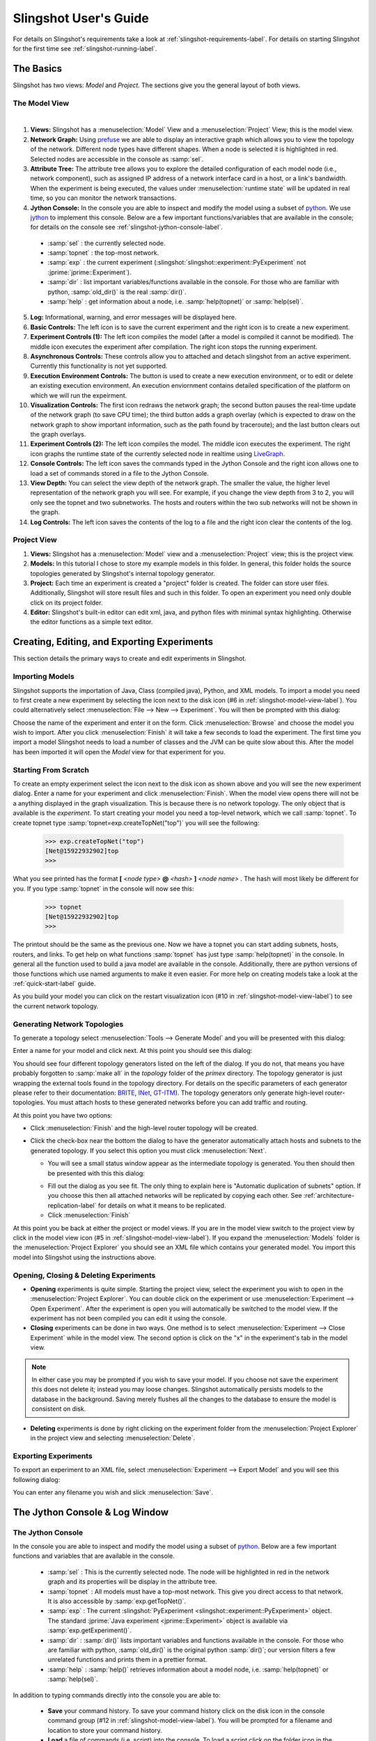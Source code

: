 .. meta::
   :description: PrimoGENI User's Guide
   :keywords: PrimoGENI, simulation, emulation, network simulation, network emulation, PRIME, PRIME, SSFNet

.. _slingshot-user-manual-label:

********************************
Slingshot User's Guide
********************************

For details on Slingshot's requirements take a look at :ref:`slingshot-requirements-label`. For details on starting Slingshot for the first time see :ref:`slingshot-running-label`.

=====================================
The Basics
=====================================

Slingshot has two views: *Model* and *Project*. The sections give you the general layout of both views.

.. _slingshot-model-view-label:

--------------------------------------------
The Model View
--------------------------------------------

.. image:: images/slingshot_modelview.png
  :width: 7in


|   

.. image:: images/slingshot_log_window.png 
  :width: 7in

1. **Views:** Slingshot has a :menuselection:`Model` View and a :menuselection:`Project` View; this is the model view.

2. **Network Graph:** Using `prefuse <http://prefuse.org>`_ we are able to display an interactive graph which allows you to view the topology of the network. Different node types have different shapes. When a node is selected it is highlighted in red. Selected nodes are accessible in the console as :samp:`sel`.

3. **Attribute Tree:** The attribute tree allows you to explore the detailed configuration of each model node (i.e., network component), such as assigned IP address of a network interface card in a host, or a link's bandwidth. When the experiment is being executed, the values under :menuselection:`runtime state` will be updated in real time, so you can monitor the network transactions.

4. **Jython Console:** In the console you are able to inspect and modify the model using a subset of `python <http://python.org>`_. We use `jython <http://www.jython.org/>`_ to implement this console. Below are a few important functions/variables that are available in the console; for details on the console see :ref:`slingshot-jython-console-label`. 

  * :samp:`sel` : the currently selected node.
  * :samp:`topnet` : the top-most network.
  * :samp:`exp` : the current experiment (:slingshot:`slingshot::experiment::PyExperiment` not :jprime:`jprime::Experiment`).
  * :samp:`dir` : list important variables/functions available in the console. For those who are familiar with python, :samp:`old_dir()` is the real :samp:`dir()`.
  * :samp:`help` : get information about a node, i.e. :samp:`help(topnet)` or :samp:`help(sel)`.
 
5. **Log:** Informational, warning, and error messages will be displayed here. 
 
6. **Basic Controls:** The left icon is to save the current experiment and the right icon is to create a new experiment.

7. **Experiment Controls (1):** The left icon compiles the model (after a model is compiled it cannot be modified). The middle icon executes the experiment after compilation. The right icon stops the running experiment.

8. **Asynchronous Controls:** These controls allow you to attached and detach slingshot from an active experiment. Currently this functionality is not yet supported.

9. **Execution Environment Controls:** The button is used to create a new execution environment, or to edit or delete an existing execution environment. An execution enviornment contains detailed specification of the platform on which we will run the expeirment.

10. **Visualization Controls:** The first icon redraws the network graph; the second button pauses the real-time update of the network graph (to save CPU time); the third button adds a graph overlay (which is expected to draw on the network graph to show important information, such as the path found by traceroute); and the last button clears out the graph overlays. 

11. **Experiment Controls (2):** The left icon compiles the model. The middle icon executes the experiment. The right icon graphs the runtime state of the currently selected node in realtime using `LiveGraph <http://www.live-graph.org>`_.

12. **Console Controls:** The left icon saves the commands typed in the Jython Console and the right icon allows one to load a set of commands stored in a file to the Jython Console.

13. **View Depth:** You can select the view depth of the network graph. The smaller the value, the higher level representation of the network graph you will see. For example, if you change the view depth from 3 to 2, you will only see the topnet and two subnetworks. The hosts and routers within the two sub networks will not be shown in the graph. 

14. **Log Controls:** The left icon saves the contents of the log to a file and the right icon clear the contents of the log.

.. _slingshot-project-view-label:

--------------------------------------------
Project View
--------------------------------------------

.. image:: images/slingshot_project_view.png
  :width: 7in

1. **Views:** Slingshot has a :menuselection:`Model` view and a :menuselection:`Project` view; this is the project view. 
2. **Models:** In this tutorial I chose to store my example models in this folder. In general, this folder holds the source topologies generated by Slingshot's internal topology generator.
3. **Project:** Each time an experiment is created a "project" folder is created. The folder can store user files. Additionally, Slingshot will store result files and such in this folder. To open an experiment you need only double click on its project folder.
4. **Editor:** Slingshot's built-in editor can edit xml, java, and python files with minimal syntax highlighting. Otherwise the editor functions as a simple text editor.


========================================================
Creating, Editing, and Exporting Experiments
========================================================

This section details the primary ways to create and edit experiments in Slingshot.

------------------------------------------ 
Importing Models
------------------------------------------ 

Slingshot supports the importation of Java, Class (compiled java), Python, and XML models. To import a model you need to first create a new experiment by selecting the icon next to the disk icon (#6 in :ref:`slingshot-model-view-label`).  You could alternatively select :menuselection:`File --> New --> Experiment`.  You will then be prompted with this dialog:

.. image:: images/slingshot_new_exp_general.png
  :width: 4in

Choose the name of the experiment and enter it on the form. Click :menuselection:`Browse` and choose the model you wish to import. After you click :menuselection:`Finish` it will take a few seconds to load the experiment. The first time you import a model Slingshot needs to load a number of classes and the JVM can be quite slow about this. After the model has been imported it will open the *Model* view for that experiment for you.

------------------------------------------ 
Starting From Scratch
------------------------------------------ 

To create an empty experiment select the icon next to the disk icon as shown above and you will see the new experiment dialog. Enter a name for your experiment and click :menuselection:`Finish`. When the model view opens there will not be a anything displayed in the graph visualization. This is because there is no network topology. The only object that is available is the *experiment*. To start creating your model you need a top-level network, which we call :samp:`topnet`. To create topnet type :samp:`topnet=exp.createTopNet("top")` you will see the following:

  >>> exp.createTopNet("top")
  [Net@15922932902]top
  >>> 

What you see printed has the format **[** *<node type>* **@** *<hash>* **]** *<node name>* . The hash will most likely be different for you. If you type :samp:`topnet` in the console will now see this:

  >>> topnet
  [Net@15922932902]top
  >>> 

The printout should be the same as the previous one. Now we have a topnet you can start adding subnets, hosts, routers, and links. To get help on what functions :samp:`topnet` has just type :samp:`help(topnet)` in the console. In general all the function used to build a java model are available in the console. Additionally, there are python versions of those functions which use named arguments to make it even easier. For more help on creating models take a look at the :ref:`quick-start-label` guide.

As you build your model you can click on the restart visualization icon (#10 in :ref:`slingshot-model-view-label`) to see the current network topology.

.. _slingshot-generator-label:

------------------------------------------ 
Generating Network Topologies
------------------------------------------

To generate a topology select :menuselection:`Tools --> Generate Model` and you will be presented with this dialog:

.. image:: images/slingshot_generate_1.png
  :width: 5in

Enter a name for your model and click next. At this point you should see this dialog:

.. image:: images/slingshot_generate_2.png
  :width: 5in

You should see four different topology generators listed on the left of the dialog. If you do not, that means you have probably forgotten to :samp:`make all` in the *topology* folder of the *primex* directory. The topology generator is just wrapping the external tools found in the topology directory. For details on the specific parameters of each generator please refer to their documentation: `BRITE <http://www.cs.bu.edu/brite/>`_, `INet <http://topology.eecs.umich.edu/inet/>`_, `GT-ITM <http://www.cc.gatech.edu/projects/gtitm/>`_). The topology generators only generate high-level router-topologies. You must attach hosts to these generated networks before you can add traffic and routing.

At this point you have two options: 

* Click :menuselection:`Finish` and the high-level router topology will be created.
* Click the check-box near the bottom the dialog to have the generator automatically attach hosts and subnets to the generated topology. If you select this option you must click :menuselection:`Next`. 
   
  * You will see a small status window appear as the intermediate topology is generated. You then should then be presented with this this dialog:

  .. image:: images/slingshot_generate_3.png
    :width: 5in

  * Fill out the dialog as you see fit. The only thing to explain here is "Automatic duplication of subnets" option. If you choose this then all attached networks will be replicated by copying each other. See :ref:`architecture-replication-label` for details on what it means to be replicated.
  * Click :menuselection:`Finish`

At this point you be back at either the project or model views. If you are in the model view switch to the project
view by click in the model view icon (#5 in :ref:`slingshot-model-view-label`). If you expand
the :menuselection:`Models` folder is the :menuselection:`Project Explorer` you should see an XML
file which contains your generated model. You import this model into Slingshot using the instructions above. 

------------------------------------------ 
Opening, Closing & Deleting Experiments
------------------------------------------


* **Opening** experiments is quite simple. Starting the project view, select the experiment you wish to open in the :menuselection:`Project Explorer`. You can double click on the experiment or use :menuselection:`Experiment --> Open Experiment`. After the experiment is open you will automatically be switched to the model view. If the experiment has not been compiled you can edit it using the console.

* **Closing** experiments can be done in two ways. One method is to select :menuselection:`Experiment --> Close Experiment` while in the model view. The second option is click on the "x" in the experiment's tab in the model view.

.. note:: In either case you may be prompted if you wish to save your model. If you choose not save the experiment this does not delete it; instead you may loose changes. Slingshot automatically persists models to the database in the background. Saving merely flushes all the changes to the database to ensure the model is consistent on disk.

* **Deleting** experiments is done by right clicking on the experiment folder from the :menuselection:`Project Explorer` in the project view and selecting :menuselection:`Delete`.


------------------------------------------ 
Exporting Experiments
------------------------------------------

To export an experiment to an XML file, select :menuselection:`Experiment --> Export Model` and you will see this following dialog:

.. image:: images/slingshot_export_model.png
  :width: 4in

You can enter any filename you wish and slick :menuselection:`Save`.


.. _slingshot-jython-console-label:

=====================================
The Jython Console & Log Window
=====================================

------------------------------------------ 
The Jython Console
------------------------------------------ 

In the console you are able to inspect and modify the model using a subset of `python <http://python.org>`_.  Below are a few important functions and variables that are available in the console.

  * :samp:`sel` : This is the currently selected node. The node will be highlighted in red in the network graph and its properties will be display in the attribute tree.
  * :samp:`topnet` : All models must have a top-most network. This give you direct access to that network. It is also accessible by :samp:`exp.getTopNet()`.
  * :samp:`exp` : The current :slingshot:`PyExperiment  <slingshot::experiment::PyExperiment>` object. The standard :jprime:`Java experiment <jprime::Experiment>` object is available via :samp:`exp.getExperiment()`.
  * :samp:`dir` : :samp:`dir()` lists important variables and functions available in the console. For those who are familiar with python, :samp:`old_dir()` is the original python :samp:`dir()`; our version filters a few unrelated functions and prints them in a prettier format.
  * :samp:`help` : :samp:`help()` retrieves information about a model node, i.e. :samp:`help(topnet)` or :samp:`help(sel)`.

In addition to typing commands directly into the console you are able to:

  * **Save** your command history. To save your command history click on the disk icon in the console command group (#12 in :ref:`slingshot-model-view-label`). You will be prompted for a filename and location to store your command history.
  * **Load** a file of commands (i.e. script) into the console. To load a script click on the folder icon in the console command group (#12 in :ref:`slingshot-model-view-label`). You will be prompted for the script to load. The file will be executed line by line in the console.


------------------------------------------ 
Log Window
------------------------------------------ 

The log window displays information, warning, and error messages that are not shown via dialog boxes. You are able to:

  * **Save** the contents of the log to a file. To save your log click on the disk icon in the log command group (#14 in :ref:`slingshot-model-view-label`). You will be prompted for a filename and location to store your log.
  * **Clear** the contents of the log. To clear your log click on the document icon in the log command group (#14 in :ref:`slingshot-model-view-label`). You will see the following dialog:

    .. image:: images/slingshot_clear_log.png
      :width: 4in


=====================================
Runtime Environments
=====================================


Currently, Slingshot supports three types of execution environments:

* **Local Machine:** This environment can only execute models that contain simulated elements (i.e. no emulation!).
* **Remote Cluster:** This environment assumes that the cluster has been setup to execute PrimoGENI experiments. It differs from the PrimoGENI environment below in that we do not assume the cluster has implemented the GENI api. If you have already allocated a GENI *slice* and the compute nodes are running the PrimoGENI OS image you could run experiments on the slice using this environment type.
* **ProtoGENI:** This environment is to be used when a user has already computational resources available from `ProtoGENI <http://www.protogeni.net/trac/protogeni>`_ .

------------------------------------------ 
Creating Environments
------------------------------------------ 

%%%%%%%%%%%%%%%%%%%%%%%%%%%%%%%%%%%%%%%%%%
Local Environment
%%%%%%%%%%%%%%%%%%%%%%%%%%%%%%%%%%%%%%%%%%
You don't need to create a local environment. When you execute an experiment, you can choose "Local Simulator" as the local environment as shown below. After you click "Next" you can specify the parameters to set up the local environment. 

  .. image:: images/slingshot_local_env.png
    :width: 5in

%%%%%%%%%%%%%%%%%%%%%%%%%%%%%%%%%%%%%%%%%%
ProtoGENI Environment
%%%%%%%%%%%%%%%%%%%%%%%%%%%%%%%%%%%%%%%%%%

.. note:: If you have no idea what ProtoGENI or GENI are it might be best if your first visit the
 `ProtoGENI Tutorial <http://www.protogeni.net/trac/protogeni/wiki/Tutorial>`_.

Before we can create a ProtoGENI environment you need to have a *manifest* resultant from a resource allocation
procedure conducted by the user using `ProtoGENI test scripts <http://www.protogeni.net/trac/protogeni/wiki/TestScripts>`_.
In that website, it is described in detail how to:

1. Obtain an account from Emulab.
2. Download the test scripts and install them.
3. Use these test scripts to allocate an *slice* (a set of computational resources).

In order to get an slice you need a *rspec*, a xml file that describes the resources requested to a ProtoGENI site.
Currently, we have PrimoGENI installed in Utah's ProtoGENI installation. Have in mind that in roder to instantiate
a PrimoGENI experiment we need at least two physical machines: 

1. The **Slave**. The machine that hosts the simulator. If running distributed simulation, you can have multiple slaves.
2. The **Master**. The machine that communicates with slingshot directly and send all commands comming from there to
   all the incumbent slaves.

Also:

 * In the rspec, the slave and Master have to be directly connected to each other.
 * External machines called *portals* can be connected to the slave(s) to serve as external real machines which can 
   be the source or sink of traffic.
   
 Here we show parts of a rspec for allocating one master, one slave, and two external hosts:
 
 .. code-block:: xml
    
    <rspec xmlns="http://www.protogeni.net/resources/rspec/0.2" type="request">
 
    <node virtual_id="externalnode1"
     <disk_image name="urn:publicid:IDN+emulab.net+image+emulab-ops//UBUNTU12-64-STD"/>
     <interface virtual_id="ext1:if0"/>
    </node>

    <node virtual_id="primogeni1"
     <disk_image name="urn:publicid:IDN+emulab.net+image+PRIME//primoGENIv2"/>
     <interface virtual_id="primo1:if0"/>
     <interface virtual_id="primo1:if1"/>
     <interface virtual_id="primo1:if2"/>
    </node>

   <node virtual_id="externalnode2"
    <disk_image name="urn:publicid:IDN+emulab.net+image+emulab-ops//UBUNTU12-64-STD"/>
    <interface virtual_id="ext2:if0"/>
   </node>

   <node virtual_id="primogeni-master"
    <disk_image name="urn:publicid:IDN+emulab.net+image+PRIME//primoGENIv2"/>
    <interface virtual_id="master:if0"/>
   </node>

   <link virtual_id="link1">
    <interface_ref virtual_node_id="externalnode1" virtual_interface_id="ext1:if0" />
    <interface_ref virtual_node_id="primogeni1" virtual_interface_id="primo1:if0" />
   </link>

   <link virtual_id="link2">
    <interface_ref virtual_node_id="primogeni1" virtual_interface_id="primo1:if1" />
    <interface_ref virtual_node_id="primogeni-master" virtual_interface_id="master:if0" />
   </link>

   <link virtual_id="link3">
    <interface_ref virtual_node_id="primogeni1" virtual_interface_id="primo1:if2" />
    <interface_ref virtual_node_id="externalnode2" virtual_interface_id="ext2:if0" />
   </link>

   </rspec>

From the rspec shown above, you can realize that the master (called primogeni-master) and the 
slave (called primogeni1) **must** run the **primoGENIv2** OS image; otherwise they would not be able to bootup
the appropriate processes to talk to slingshot. The external hosts can run any OS image that the experimenter
wants to use. Also, note how the master is directly connected to the master and also the other external hosts
or portals. The complete rspec can be obtained 
`HERE <http://users.cis.fiu.edu/~meraz001/slingshotfiles/utah-4nodes-datanetwork.rspec>`_.

The links for other rspecs:

 * `One master One slave no external hosts <http://users.cis.fiu.edu/~meraz001/slingshotfiles/utah-2nodes-datanetwork-primoimage.rspec>`_.
 * `Four slaves in a single LAN <http://users.cis.fiu.edu/~meraz001/slingshotfiles/utah-4nodes-lan.rspec>`_.

In the process of creating a slice using an rspec which complies to the rules described above, the user
will obtain a *manifest* (a xml like description of the resources obtained). A manifest looks like:
::

   <rspec xmlns="http://www.protogeni.net/resources/rspec/0.2" type="request">
 
   <node virtual_id="externalnode1" exclusive="1" virtualization_type="emulab-vnode" virtualization_subtype="raw" component_urn="urn:publicid:IDN+emulab.net+node+pc277" component_uuid="dea01194-773e-102b-8eb4-001143e453fe" component_manager_urn="urn:publicid:IDN+emulab.net+authority+cm" component_manager_uuid="28a10955-aa00-11dd-ad1f-001143e453fe" hostname="pc277.emulab.net" sshdport="22" sliver_uuid="fea8ee2d-f838-11e1-9f72-001143e453fe" sliver_urn="urn:publicid:IDN+emulab.net+sliver+89180">
      <disk_image name="urn:publicid:IDN+emulab.net+image+emulab-ops//UBUNTU12-64-STD"/>
      <interface virtual_id="ext1:if0" component_id="eth4"/>
      <services><login authentication="ssh-keys" hostname="pc277.emulab.net" port="22" username="merazo"/></services>
   </node>
 
   <node virtual_id="primogeni-master" exclusive="1" virtualization_type="emulab-vnode" virtualization_subtype="raw" component_urn="urn:publicid:IDN+emulab.net+node+pc352" component_uuid="de9f7e79-773e-102b-8eb4-001143e453fe" component_manager_urn="urn:publicid:IDN+emulab.net+authority+cm" component_manager_uuid="28a10955-aa00-11dd-ad1f-001143e453fe" hostname="pc352.emulab.net" sshdport="22" sliver_uuid="02be66d6-f839-11e1-9f72-001143e453fe" sliver_urn="urn:publicid:IDN+emulab.net+sliver+89183">
      <disk_image name="urn:publicid:IDN+emulab.net+image+PRIME//primoGENIv2"/>
      <interface virtual_id="master:if0" component_id="eth4"/>
      <services><login authentication="ssh-keys" hostname="pc352.emulab.net" port="22" username="merazo"/></services>
   </node>
 
   <link virtual_id="link1" sliver_uuid="03592c7b-f839-11e1-9f72-001143e453fe" sliver_urn="urn:publicid:IDN+emulab.net+sliver+89184" vlantag="337">::
      <interface_ref virtual_node_id="externalnode1" virtual_interface_id="ext1:if0" component_urn="urn:publicid:IDN+emulab.net+interface+pc277:eth4" sliver_uuid="0401b6b5-f839-11e1-9f72-001143e453fe" IP="10.10.1.1" sliver_urn="urn:publicid:IDN+emulab.net+sliver+89185" MAC="000423b742d0"/>
      <interface_ref virtual_node_id="primogeni1" virtual_interface_id="primo1:if0" component_urn="urn:publicid:IDN+emulab.net+interface+pc201:eth2" sliver_uuid="05044076-f839-11e1-9f72-001143e453fe" IP="10.10.1.2" sliver_urn="urn:publicid:IDN+emulab.net+sliver+89186" MAC="000423b7176c"/>
   </link>
 
   ...
 
   </rspec>

The *manifest* shown above describes a external node, a primoGENI node, and a link. Slingshot parses the information
to map the experiment to an slice. Copy the manifest from the standard output to a file, manifest.xml for instance, and
you will be ready to create a ProtoGENI environment:

1. Click on *Experiment*.
2. Choose *Create/Edit Environments*.
3. On the pop up window, click in "ProtoGENI" and input the name of the new environment (*utah* for instance).
4. Click on 'Add'.
5. On the new pop up window, click on *Browse* and the select the *manifest.xml* file that you got
   after instantiating the slice using the test scripts as described above.
   
   .. note:: **IMPORTANT!!!** Sometimes our system does not recognize the *master* and the *slave* appropriately. If that
             is the case you may get errors like: *Must select at least one node to be a slave*. For PrimoGENI to run
             we must have at least one node to be a *slave* and one node to be a *master*. So, if you have two
             nodes marked as *master*, then you should make one of them to be a *slave*. The node that you marked 
             as slave in your rspec must be the node that should be marked as slave in slingshot. In our example,
             *primogeni1* node is the slave (it connects to other external nodes) and *primogeni-master* is the
             master (it only connects directly to other slave nodes). The respective IPs of these nodes are
             specified in the *manifest*. Note that both nodes **must** run the *primoGENIv2* OS image as indicated
             in the rspec.
   
6. Click *Finish* twice and the environment will have been created.

%%%%%%%%%%%%%%%%%%%%%%%%%%%%%%%%%%%%%%%%%%
Cluster Environment
%%%%%%%%%%%%%%%%%%%%%%%%%%%%%%%%%%%%%%%%%%

To create a cluster environment follow these steps:

1. Click on the :menuselection:`Create New Environment` icon (#9 in :ref:`slingshot-model-view-label`).
2. Choose the :menuselection:`Remote Cluster` as the :menuselection:`Environment Type` and in the :menuselection:`Environment Name` choose a name.
3. Click :menuselection:`Next`.
4. Input all the IP addresses for compute nodes. 
5. Click :menuselection:`Finish` and the environment will be created.

------------------------------------------ 
Editing & Deleting Environments
------------------------------------------ 

To edit or delete an environment click on the "Create/Edit Environment" icon (#9 in :ref:`slingshot-model-view-label`). Alternatively, you could select :menuselection:`Experiment --> Create/Edit Environment`. In either case, you should see this dialog:

.. image:: images/slingshot_edit_del_env.png
  :width: 5in

Choose the environment you wish to edit or delete from the list. 

* To **delete** the environment click :menuselection:`Delete`. If the environment was automatically created from a PrimoGENI slice, you will be prompted to delete the slice. If you choose not to delete the slice at this time you must do so manually.
* To **edit** the environment click :menuselection:`Next` and you will be shown the environment's properties so you can edit them. You will see a pop up window like following:

.. image:: images/slingshot_edit_env.png
  :width: 5in

=====================================
Deploying Experiments
=====================================

------------------------------------------ 
Local Environment
------------------------------------------ 

1. Click on the :menuselection:`Execute Experiment` icon (#11 in :ref:`slingshot-model-view-label`). If the
   execute icon is not available you may have to compile first. 
2. Choose *Local Simulator* and click *Next*. You should now see the following dialog:
 
  .. image:: images/slingshot_launching_local.png
    :width: 4in

  There a few things to explain here:

   * **Environment:** The environment which we want to execute the experiment on.
   * **Runtime:** How long to run the experiment for.
   * **Pace Simulation Speed:** Because simulation can execute much faster than real-time we may want to slow down how fast the experiment is executed. If we use :samp:`0` the simulator will run as fast as possible. If we use :samp:`0.5` the simulator will run half as fast as real-time. And if we use :samp:`1` the simulator will run in real-time.
  
3. Click :menuselection:`Finish` and the model will start executing. If you chose to visualize state updates the color of the nodes will change in response to the their `traffic intensity <http://en.wikipedia.org/wiki/Traffic_intensity>`_. The warmer the color the higher the intensity.

------------------------------------------ 
Cluster Environment
------------------------------------------ 

1. Click on the :menuselection:`Execute Experiment` icon (#11 in :ref:`slingshot-model-view-label`). If the execute icon is not available you may have to compile first. 
2. Select a Cluster environment that you previously created.
3. Choose how long you would like the experiment to run.
4. Click :menuselection:`Finish`. 

  .. note:: The meta controllers at the master and slave nodes must be running before the experiment is deployed.

------------------------------------------ 
ProtoGENI Environment
------------------------------------------ 

1. Click on the *Execute Experiment* icon (#11 in :ref:`slingshot-model-view-label`). If the execute icon is not available you may have to compile first. 

2. Select a ProtoGENI environment that you previously created, here we have selected the *[ProtoGENI]utah* environment:
 
  .. image:: images/slingshot_proto_env_1.png
    :width: 4in

3. Click on *Next*.

4. In the popup window, input the *Runtime*; which is the number of seconds the experiment will last. Click on *Next*.

5. Click *Finish*. 

  * After clicking *Finish*, the slingshot will start the mapping of the experiment to the *slice* described in the manifest that you inputted to slingshot.
  * The status of your slice will be printed to the *log* tab during the process, as shown below.
  
  .. image:: images/slingshot_instantiation_messages.png
    :width: 5in
  
  * This process can take a very long time. Be patient.
  * You will be able to redeploy experiments to this environment. 

6. You will be notified once the experiment has begun execution. You will see a dialog like this:

  .. image:: images/slingshot_pg_5.png
    :width: 4in

  .. note:: Sometimes the nodes do not all boot fast enough and the meta-controllers at all of the compute nodes are not ready. If this happens the experiment may fail to start. Don't worry, your time was not wasted. Just redeploy the experiment using the automatically created environment.


7. Once the experiment has been deployed, the simulator starts running the model provided when the experiment is created.

   If your experiment has *emulated hosts* configured, they will be mapped to openvz containers hosted in the physical
   machines running primex, i.e., the *slaves*. They will be configured with private IPs within the space provided when
   the experiment was created. The user can run any application on these containers and in case the traffic is destined
   to *simulated hosts* or other *emulated hosts*, then this will be routed through primex.
   
   In order to log into openvz containers, ssh into the slave machine as described in the manifest you inputted. If
   you do not know the IP of your slave machine, click *Experiment* -> *Create/Edit Environments* and select the
   environment you are currently using and click *Edit*. In the pop up window, the name of the slave machine is shown.
   
   You must know the openvz container ids before logging into them. For example:
   
.. code-block:: console
   
      [root@primogeni1~]# vzlist
      CTID      NPROC STATUS    IP_ADDR         HOSTNAME
        76         13 running   -               host_1001
       237         13 running   -               host_1001
    
Then, you can log in to the container which has the id 76:
   
.. code-block:: console
   
      [root@primogeni1~]# vzctl enter 76
      entered into CT 76
      [root@host_1001 /]# ifconfig
      eth0      Link encap:Ethernet  HWaddr 00:00:00:00:00:37  
                inet addr:192.1.0.9  Bcast:192.1.0.255  Mask:255.255.255.0
                UP BROADCAST RUNNING MULTICAST  MTU:1500  Metric:1
                RX packets:5 errors:0 dropped:0 overruns:0 frame:0
                TX packets:0 errors:0 dropped:0 overruns:0 carrier:0
                collisions:0 txqueuelen:0 
                RX bytes:308 (308.0 b)  TX bytes:0 (0.0 b)
      
You could, for example, start an iperf server:

.. code-block:: console

      [root@host_1001 /]# iperf -s
      ------------------------------------------------------------
      Server listening on TCP port 5001
      TCP window size: 85.3 KByte (default)
      ------------------------------------------------------------
      
On another console, you can log into the other container and start a client:

.. code-block:: console

      [root@primogeni1 ~]# vzctl enter 237
      entered into CT 237
      [root@host_1001 /]# iperf -c 192.1.0.9
          

That traffic will be routed through primex. In you are using the *MyThirdJavaModel.java* your screen would look as
shown below:
   
   .. image:: images/slingshot_iperf_traffic.png
    :width: 4in
    
   The traffic orange and yellow colors show than the traffic is very intense in the links. 
 


 
 
